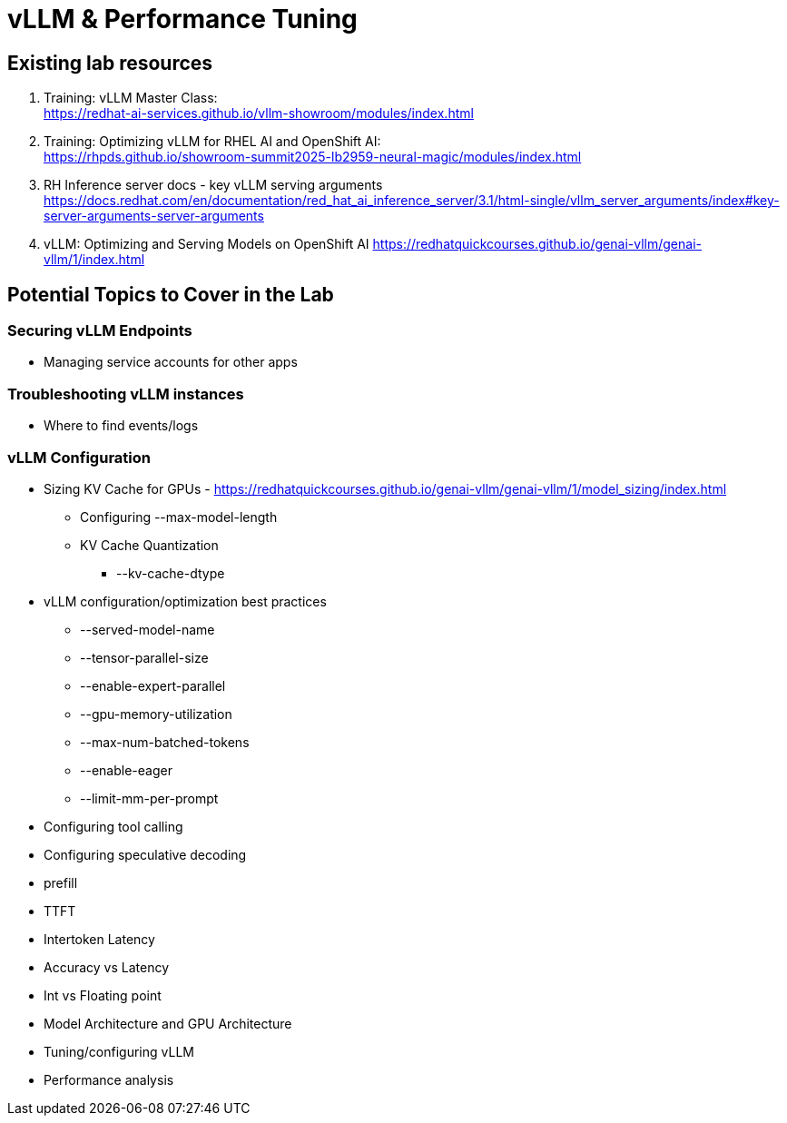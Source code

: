= vLLM & Performance Tuning

== Existing lab resources

. Training: vLLM Master Class: +
https://redhat-ai-services.github.io/vllm-showroom/modules/index.html[^]

. Training: Optimizing vLLM for RHEL AI and OpenShift AI: +
https://rhpds.github.io/showroom-summit2025-lb2959-neural-magic/modules/index.html[^]

. RH Inference server docs - key vLLM serving arguments +
https://docs.redhat.com/en/documentation/red_hat_ai_inference_server/3.1/html-single/vllm_server_arguments/index#key-server-arguments-server-arguments

. vLLM: Optimizing and Serving Models on OpenShift AI
https://redhatquickcourses.github.io/genai-vllm/genai-vllm/1/index.html

== Potential Topics to Cover in the Lab

[#secure_vllm_endpoints]
=== Securing vLLM Endpoints

* Managing service accounts for other apps

[#troubleshooting]
=== Troubleshooting vLLM instances

* Where to find events/logs

[#configuration]
=== vLLM Configuration

* Sizing KV Cache for GPUs - https://redhatquickcourses.github.io/genai-vllm/genai-vllm/1/model_sizing/index.html[^]
** Configuring --max-model-length
**  KV Cache Quantization
*** --kv-cache-dtype
* vLLM configuration/optimization best practices
** --served-model-name
** --tensor-parallel-size
** --enable-expert-parallel
** --gpu-memory-utilization
** --max-num-batched-tokens
** --enable-eager
** --limit-mm-per-prompt
* Configuring tool calling
* Configuring speculative decoding
* prefill
* TTFT
* Intertoken Latency
* Accuracy vs Latency
* Int vs Floating point
* Model Architecture and GPU Architecture
* Tuning/configuring vLLM
* Performance analysis

